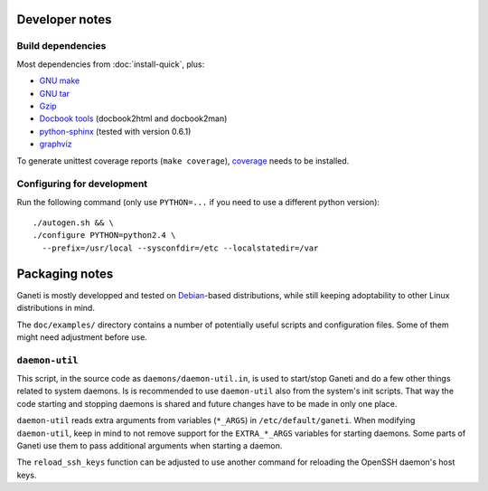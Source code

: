 Developer notes
===============

Build dependencies
------------------

Most dependencies from :doc:`install-quick`, plus:

- `GNU make <http://www.gnu.org/software/make/>`_
- `GNU tar <http://www.gnu.org/software/tar/>`_
- `Gzip <http://www.gnu.org/software/gzip/>`_
- `Docbook tools <http://sources.redhat.com/docbook-tools/>`_
  (docbook2html and docbook2man)
- `python-sphinx <http://sphinx.pocoo.org/>`_
  (tested with version 0.6.1)
- `graphviz <http://www.graphviz.org/>`_

To generate unittest coverage reports (``make coverage``), `coverage
<http://pypi.python.org/pypi/coverage>`_ needs to be installed.


Configuring for development
---------------------------

.. highlight:: sh

Run the following command (only use ``PYTHON=...`` if you need to use a
different python version)::

  ./autogen.sh && \
  ./configure PYTHON=python2.4 \
    --prefix=/usr/local --sysconfdir=/etc --localstatedir=/var


Packaging notes
===============

Ganeti is mostly developped and tested on `Debian
<http://www.debian.org/>`_-based distributions, while still keeping
adoptability to other Linux distributions in mind.

The ``doc/examples/`` directory contains a number of potentially useful
scripts and configuration files. Some of them might need adjustment
before use.

``daemon-util``
---------------

This script, in the source code as ``daemons/daemon-util.in``, is used
to start/stop Ganeti and do a few other things related to system
daemons. Is is recommended to use ``daemon-util`` also from the system's
init scripts. That way the code starting and stopping daemons is shared
and future changes have to be made in only one place.

``daemon-util`` reads extra arguments from variables (``*_ARGS``) in
``/etc/default/ganeti``. When modifying ``daemon-util``, keep in mind to
not remove support for the ``EXTRA_*_ARGS`` variables for starting
daemons. Some parts of Ganeti use them to pass additional arguments when
starting a daemon.

The ``reload_ssh_keys`` function can be adjusted to use another command
for reloading the OpenSSH daemon's host keys.

.. vim: set textwidth=72 :
